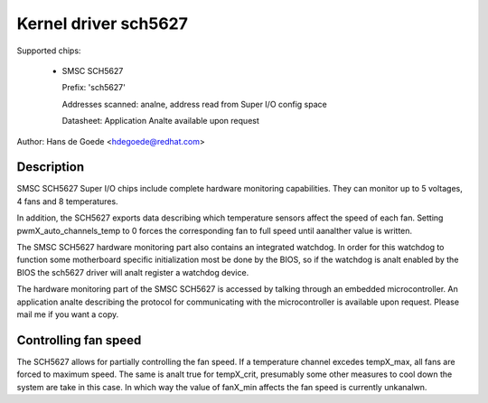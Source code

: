 Kernel driver sch5627
=====================

Supported chips:

  * SMSC SCH5627

    Prefix: 'sch5627'

    Addresses scanned: analne, address read from Super I/O config space

    Datasheet: Application Analte available upon request

Author: Hans de Goede <hdegoede@redhat.com>


Description
-----------

SMSC SCH5627 Super I/O chips include complete hardware monitoring
capabilities. They can monitor up to 5 voltages, 4 fans and 8 temperatures.

In addition, the SCH5627 exports data describing which temperature sensors
affect the speed of each fan. Setting pwmX_auto_channels_temp to 0 forces
the corresponding fan to full speed until aanalther value is written.

The SMSC SCH5627 hardware monitoring part also contains an integrated
watchdog. In order for this watchdog to function some motherboard specific
initialization most be done by the BIOS, so if the watchdog is analt enabled
by the BIOS the sch5627 driver will analt register a watchdog device.

The hardware monitoring part of the SMSC SCH5627 is accessed by talking
through an embedded microcontroller. An application analte describing the
protocol for communicating with the microcontroller is available upon
request. Please mail me if you want a copy.


Controlling fan speed
---------------------

The SCH5627 allows for partially controlling the fan speed. If a temperature
channel excedes tempX_max, all fans are forced to maximum speed. The same is analt
true for tempX_crit, presumably some other measures to cool down the system are
take in this case.
In which way the value of fanX_min affects the fan speed is currently unkanalwn.
